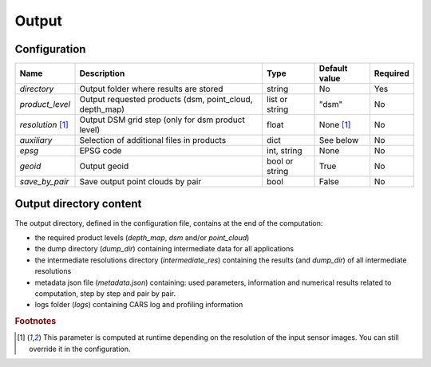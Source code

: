 .. _output:

Output
======

Configuration
-------------

+-------------------------+-------------------------------------------------------------+--------------------+-----------------------+----------+
| Name                    | Description                                                 | Type               | Default value         | Required |
+=========================+=============================================================+====================+=======================+==========+
| *directory*             | Output folder where results are stored                      | string             | No                    | Yes      |
+-------------------------+-------------------------------------------------------------+--------------------+-----------------------+----------+
| *product_level*         | Output requested products (dsm, point_cloud, depth_map)     | list or string     | "dsm"                 | No       |
+-------------------------+-------------------------------------------------------------+--------------------+-----------------------+----------+
| *resolution* [#scaled]_ | Output DSM grid step (only for dsm product level)           | float              | None [#scaled]_       | No       |
+-------------------------+-------------------------------------------------------------+--------------------+-----------------------+----------+
| *auxiliary*             | Selection of additional files in products                   | dict               | See below             | No       |
+-------------------------+-------------------------------------------------------------+--------------------+-----------------------+----------+
| *epsg*                  | EPSG code                                                   | int, string        | None                  | No       |
+-------------------------+-------------------------------------------------------------+--------------------+-----------------------+----------+
| *geoid*                 | Output geoid                                                | bool or string     | True                  | No       |
+-------------------------+-------------------------------------------------------------+--------------------+-----------------------+----------+
| *save_by_pair*          | Save output point clouds by pair                            | bool               | False                 | No       |
+-------------------------+-------------------------------------------------------------+--------------------+-----------------------+----------+

.. include-cars-config:: ../../example_configs/how_to_use_CARS/basic_configuration/output_1

.. tabs::

    .. tab:: Product level

        The `product_level` attribute defines which product should be produced by CARS. There are three available product type: `depth_map`, `point_cloud` and `dsm`.

        A single product can be requested by setting the parameter as string or several products can be requested by providing a list.

        .. tabs::

            .. tab:: DSM

                This is the default behavior of CARS : a single DSM will be generated from one or several pairs of images.

                The smallest configuration can simply contain those inputs.

                .. include-cars-config:: ../../example_configs/how_to_use_CARS/basic_configuration/output_n_pairs_1_dsm

            .. tab:: Depth Maps

                Depth maps are a way to represent point clouds as three images X Y and Z, each one representing the position of a pixel on its axis.
                They are an official product of CARS.

                The ``product_level`` key in ``output`` can contain any combination of the values `dsm`, `depth_map`, and `point_cloud`.

                Depth maps (one for each sensor pair) will be saved if `depth_map` is present in ``product_level`` :

                .. include-cars-config:: ../../example_configs/how_to_use_CARS/basic_configuration/output_n_pairs_n_depth_maps

            .. tab:: Point clouds

                Just like depth maps, the point cloud is an official product of CARS. As such, all that's needed is to add `point_cloud` to ``product_level`` in order for it to be generated.

                .. include-cars-config:: ../../example_configs/how_to_use_CARS/basic_configuration/output_n_pairs_n_point_clouds

   
    .. tab:: Auxiliary data

        **Basic usage**

        Additional auxiliary files can be produced by setting the `auxiliary` dictionary attribute.

        +-----------------------+-------------------------------------------------------------+--------+----------------+-----------+
        | Name                  | Description                                                 | Type   | Default value  | Required  |
        +=======================+=============================================================+========+================+===========+
        | *image*               | Save output orthorectified image                            | bool   | True           | No        |
        +-----------------------+-------------------------------------------------------------+--------+----------------+-----------+
        | *classification*      | Save output classification map                              | bool   | False          | No        |
        +-----------------------+-------------------------------------------------------------+--------+----------------+-----------+
        | *filling*             | Save output filling                                         | bool   | False          | No        |
        +-----------------------+-------------------------------------------------------------+--------+----------------+-----------+
        | *performance_map*     | Save output performance map                                 | bool   | False          | No        |
        +-----------------------+-------------------------------------------------------------+--------+----------------+-----------+
        | *weights*             | Save output dsm weights                                     | bool   | False          | No        |
        +-----------------------+-------------------------------------------------------------+--------+----------------+-----------+
        | *contributing_pair*   | Save output contributing pair                               | bool   | False          | No        |
        +-----------------------+-------------------------------------------------------------+--------+----------------+-----------+
        | *ambiguity*           | Save output ambiguity                                       | bool   | False          | No        |
        +-----------------------+-------------------------------------------------------------+--------+----------------+-----------+

        .. include-cars-config:: ../../example_configs/how_to_use_CARS/basic_configuration/output_auxiliary_basic

        Note that not all rasters associated to the DSM that CARS can produce are available in the output product auxiliary data. For example, confidence intervals are not part of the output product but can be found in the rasterization `dump_dir` if `save_intermediate_data` is activated in the `rasterization` application configuration.

        **Advanced usage**
        
        For some auxiliary data, output options can be configured inside this dictionary by overloading the boolean parameter. 
        
        For each auxiliary file, if a non-boolean parameter is given, the file is saved according to this parameter.

        In the table below, the default value corresponds to the value used if parameter is set to `True`.

        +-----------------------+----------------------------------------------------------------------+--------+-------------------------------------------------+-----------+
        | Name                  | Description                                                          | Type   | Default value                                   | Required  |
        +=======================+======================================================================+========+=================================================+===========+
        | *image*               | Define the order of the bands on the output image                    | list   | [b0, b1, b2, ...]                               | No        |
        +-----------------------+----------------------------------------------------------------------+--------+-------------------------------------------------+-----------+
        | *classification*      | Edit and/or merge the values of the classification map               | dict   | {1: 1, 2: 2, ...}                               | No        |
        +-----------------------+----------------------------------------------------------------------+--------+-------------------------------------------------+-----------+
        | *filling*             | Edit and/or merge the values of the filling map                      | dict   | {1: 1, 2: 2, ...}                               | No        |
        +-----------------------+----------------------------------------------------------------------+--------+-------------------------------------------------+-----------+
        | *performance_map*     | List defining intervals used in the performance map classification   | list   | [0, 0.968, 1.13375, 1.295, 1.604, 2.423, 3.428] | No        |
        +-----------------------+----------------------------------------------------------------------+--------+-------------------------------------------------+-----------+

        .. include-cars-config:: ../../example_configs/how_to_use_CARS/basic_configuration/output_auxiliary_advanced

    .. tab:: EPSG

        This parameter defines the EPSG code to which the output data will be referenced.
        If set to None, CARS will automatically use the EPSG code of the most suitable UTM zone for the input data.

        .. include-cars-config:: ../../example_configs/how_to_use_CARS/basic_configuration/output_epsg_1

        When combined with the Geoid parameter, the EPSG ensures that the output file is assigned a CRS that also includes the corresponding vertical reference system.
        
        .. include-cars-config:: ../../example_configs/how_to_use_CARS/basic_configuration/output_epsg_2

        Additionally, this parameter can be used to override the vertical CRS of the output data, by specifying either a 3D CRS or a CompoundCRS.
        For example, if the geoid provided is associated with a specific EPSG code that CARS cannot automatically detect, you can explicitly set it here.

        .. include-cars-config:: ../../example_configs/how_to_use_CARS/basic_configuration/output_epsg_3                


    .. tab:: Geoid

        This parameter refers to the vertical reference of the output product, used as an altitude offset during triangulation.
        It can be set as a string to provide the path to a geoid file on disk, or as a boolean: if set to `True` CARS default geoid is used,
        if set to `False` no vertical offset is applied (ellipsoid reference).

        If the EPSG parameter does not already define a vertical reference, a Vertical CRS (VCRS) is derived from the `Geoid` parameter.

        - If set to ``False``, a WKT corresponding to WGS84 is used.
        - If set to ``True``, the default EGM96 model (EPSG:5773) is used.
        - If set to a file path, the geoid file name is used to determine the appropriate VCRS. Currently, only EGM96 and EGM08 are supported.

        If the provided file is not recognized, a WKT referencing the file directly is created instead.

Output directory content
------------------------

The output directory, defined in the configuration file, contains at the end of the computation:

* the required product levels (`depth_map`, `dsm` and/or `point_cloud`)
* the dump directory (`dump_dir`) containing intermediate data for all applications
* the intermediate resolutions directory (`intermediate_res`) containing the results (and `dump_dir`) of all intermediate resolutions
* metadata json file (`metadata.json`) containing: used parameters, information and numerical results related to computation, step by step and pair by pair.
* logs folder (`logs`) containing CARS log and profiling information

.. tabs::

    .. tab:: DSM

        If product type `dsm` is selected, a directory named `dsm` will be created with the DSM and every auxiliary product selected. The file `dsm/index.json` shows the path of every generated file. For example :

        .. include-cars-config:: ../../example_configs/how_to_use_CARS/basic_configuration/output_dsm_output

        .. note::
            If `performance_map_method` in dense matching configuration is a list with more than one element, `performance_map.tif` will be a 3 dimension raster: each band contains the performance map for each method.
            Else, it will be a two dimension raster

    .. tab:: Depth map

        If product type `depth_map` is selected, a directory named `depth_map` will be created with a subfolder for every pair. The file `depth_map/index.json` shows the path of every generated file. For example :

        .. include-cars-config:: ../../example_configs/how_to_use_CARS/basic_configuration/output_depth_map_output

        .. note::
            If `performance_map_method` in dense matching configuration is a list with more than one element, `performance_map_from_risk.tif` and `performance_map_from_intervals.tif` will be generated. Choose one to re enter with.


    .. tab:: Point cloud

        If product type `point_cloud` is selected, a directory named `point_cloud` will be created with a subfolder for every pair.

        The point cloud output product consists of a collection of laz files, each containing a tile of the point cloud.

        The point cloud found in the product the highest level point cloud produced by CARS. For exemple, if outlier removal and point cloud denoising are deactivated, the point cloud will correspond to the output of triangulation. If only the first application of outlier removal is activated, this will be the output point cloud.

        The file `point_cloud/index.json` shows the path of every generated file. For example :

        .. include-cars-config:: ../../example_configs/how_to_use_CARS/basic_configuration/output_point_cloud_output

.. rubric:: Footnotes

.. [#scaled] This parameter is computed at runtime depending on the resolution of the input sensor images. You can still override it in the configuration.